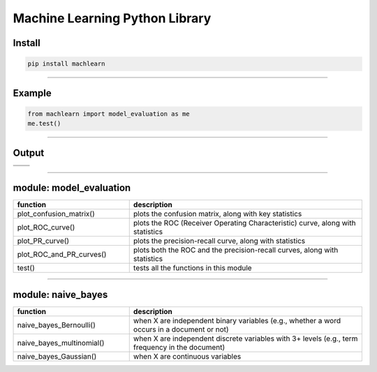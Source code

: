 ===============================
Machine Learning Python Library
===============================

Install
-------

.. code-block:: bash

   pip install machlearn

-----

Example
-------

.. code-block:: python
   
   from machlearn import model_evaluation as me
   me.test()

-----

Output
------

.. list-table::
   :widths: 25 25
   :header-rows: 0
   
   * - |image_test_confusion_matrix|
     -
   * - |image_test_ROC_curve|
     - |image_test_PR_curve| 

.. |image_test_confusion_matrix| image:: https://github.com/daniel-yj-yang/pyml/raw/master/examples/model_evaluation/images/test_confusion_matrix.png
   
.. |image_test_ROC_curve| image:: https://github.com/daniel-yj-yang/pyml/raw/master/examples/model_evaluation/images/test_ROC_curve.png
   
.. |image_test_PR_curve| image:: https://github.com/daniel-yj-yang/pyml/raw/master/examples/model_evaluation/images/test_PR_curve.png

-----

module: model_evaluation
------------------------

.. csv-table::
   :header: "function", "description"
   :widths: 10, 20

   "plot_confusion_matrix()", "plots the confusion matrix, along with key statistics"
   "plot_ROC_curve()", "plots the ROC (Receiver Operating Characteristic) curve, along with statistics"
   "plot_PR_curve()", "plots the precision-recall curve, along with statistics"
   "plot_ROC_and_PR_curves()", "plots both the ROC and the precision-recall curves, along with statistics"
   "test()", "tests all the functions in this module"

-----

module: naive_bayes
-------------------

.. csv-table::
   :header: "function", "description"
   :widths: 10, 20

   "naive_bayes_Bernoulli()", "when X are independent binary variables (e.g., whether a word occurs in a document or not)"
   "naive_bayes_multinomial()", "when X are independent discrete variables with 3+ levels (e.g., term frequency in the document)"
   "naive_bayes_Gaussian()", "when X are continuous variables"
